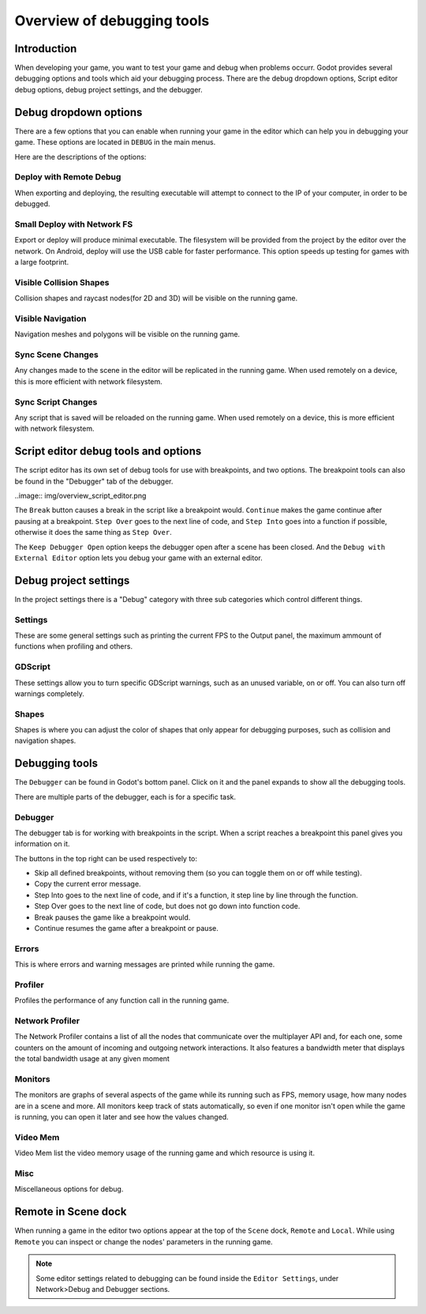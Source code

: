.. _doc_overview_of_debugging_tools:

Overview of debugging tools
===========================

Introduction
------------

When developing your game, you want to test your game and debug when problems occurr. Godot provides several debugging options and
tools which aid your debugging process. There are the debug dropdown options, Script editor debug options, debug project settings,
and the debugger.

Debug dropdown options
----------------------

There are a few options that you can enable when running your game in the editor which can help you in debugging your game.
These options are located in ``DEBUG`` in the main menus.

.. image:: img/overview_debug.png

Here are the descriptions of the options:

Deploy with Remote Debug
++++++++++++++++++++++++

When exporting and deploying, the resulting executable will attempt to connect to the IP of your computer, in order to be debugged.

Small Deploy with Network FS
++++++++++++++++++++++++++++

Export or deploy will produce minimal executable. The filesystem will be provided from the project by the editor over the network.
On Android, deploy will use the USB cable for faster performance. This option speeds up testing for games with a large footprint.

Visible Collision Shapes
++++++++++++++++++++++++

Collision shapes and raycast nodes(for 2D and 3D) will be visible on the running game.

Visible Navigation
++++++++++++++++++

Navigation meshes and polygons will be visible on the running game.

Sync Scene Changes
++++++++++++++++++

Any changes made to the scene in the editor will be replicated in the running game.
When used remotely on a device, this is more efficient with network filesystem.

Sync Script Changes
+++++++++++++++++++

Any script that is saved will be reloaded on the running game.
When used remotely on a device, this is more efficient with network filesystem.

Script editor debug tools and options
-------------------------------------

The script editor has its own set of debug tools for use with breakpoints, and two
options. The breakpoint tools can also be found in the "Debugger" tab of the debugger.

..image:: img/overview_script_editor.png

The ``Break`` button causes a break in the script like a breakpoint would. ``Continue``
makes the game continue after pausing at a breakpoint. ``Step Over`` goes to the next
line of code, and ``Step Into`` goes into a function if possible, otherwise it does the
same thing as ``Step Over``.

The ``Keep Debugger Open`` option keeps the debugger open after a scene has been closed.
And the ``Debug with External Editor`` option lets you debug your game with an external
editor.

Debug project settings
----------------------

In the project settings there is a "Debug" category with three sub categories which
control different things.

Settings
++++++++

These are some general settings such as printing the current FPS to the Output panel, the
maximum ammount of functions when profiling and others.

GDScript
++++++++

These settings allow you to turn specific GDScript warnings, such as an unused variable, on
or off. You can also turn off warnings completely.

Shapes
++++++

Shapes is where you can adjust the color of shapes that only appear for debugging purposes,
such as collision and navigation shapes.

Debugging tools
---------------

The ``Debugger`` can be found in Godot's bottom panel. Click on it and the panel expands
to show all the debugging tools.

.. image:: img/overview_debugger.png

There are multiple parts of the debugger, each is for a specific task.

Debugger
++++++++

The debugger tab is for working with breakpoints in the script. When a script reaches a breakpoint
this panel gives you information on it.

The buttons in the top right can be used respectively to:

- Skip all defined breakpoints, without removing them (so you can toggle them on or off while testing).
- Copy the current error message.
- Step Into goes to the next line of code, and if it's a function, it step line by line through the function.
- Step Over goes to the next line of code, but does not go down into function code.
- Break pauses the game like a breakpoint would.
- Continue resumes the game after a breakpoint or pause.

Errors
++++++

This is where errors and warning messages are printed while running the game.

Profiler
++++++++

Profiles the performance of any function call in the running game.

Network Profiler
++++++++++++++++

The Network Profiler contains a list of all the nodes that communicate over the multiplayer API
and, for each one, some counters on the amount of incoming and outgoing network interactions.
It also features a bandwidth meter that displays the total bandwidth usage at any given moment 

Monitors
++++++++

The monitors are graphs of several aspects of the game while its running such as FPS, memory usage,
how many nodes are in a scene and more. All monitors keep track of stats automatically, so even if one
monitor isn't open while the game is running, you can open it later and see how the values changed.

Video Mem
+++++++++

Video Mem list the video memory usage of the running game and which resource is using it.

Misc
++++

Miscellaneous options for debug.

Remote in Scene dock
--------------------

When running a game in the editor two options appear at the top of the ``Scene`` dock,
``Remote`` and ``Local``. While using ``Remote`` you can inspect or change the nodes' parameters
in the running game.

.. image:: img/overview_remote.png

.. note:: Some editor settings related to debugging can be found inside the ``Editor Settings``, under Network>Debug and Debugger sections.
